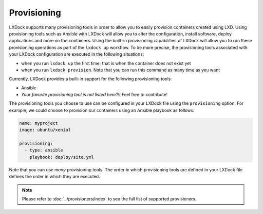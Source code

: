 ############
Provisioning
############

LXDock supports many provisioning tools in order to allow you to easily provision containers created
using LXD. Using provisioning tools such as Ansible with LXDock will allow you to alter the
configuration, install software, deploy applications and more on the containers. Using the built-in
provisioning capabilities of LXDock will allow you to run these provisioning operations as part of
the ``lxdock up`` workflow. To be more precise, the provisioning tools associated with your LXDock
configuration are executed in the following situations:

* when you run ``lxdock up`` the first time; that is when the container does not exist yet
* when you run ``lxdock provision``. Note that you can run this command as many time as you want

Currently, LXDock provides a built-in support for the following provisioning tools:

* Ansible
* *Your favorite provisioning tool is not listed here?!!* Feel free to contribute!

The provisioning tools you choose to use can be configured in your LXDock file using the
``provisioning`` option. For example, we could choose to provision our containers using an Ansible
playbook as follows:

.. code-block:: yaml

  name: myproject
  image: ubuntu/xenial

  provisioning:
    - type: ansible
      playbook: deploy/site.yml

Note that you can use *many* provisioning tools. The order in which provisioning tools are defined
in your LXDock file defines the order in which they are executed.

.. note::

  Please refer to :doc:`../provisioners/index` to see the full list of supported provisioners.
